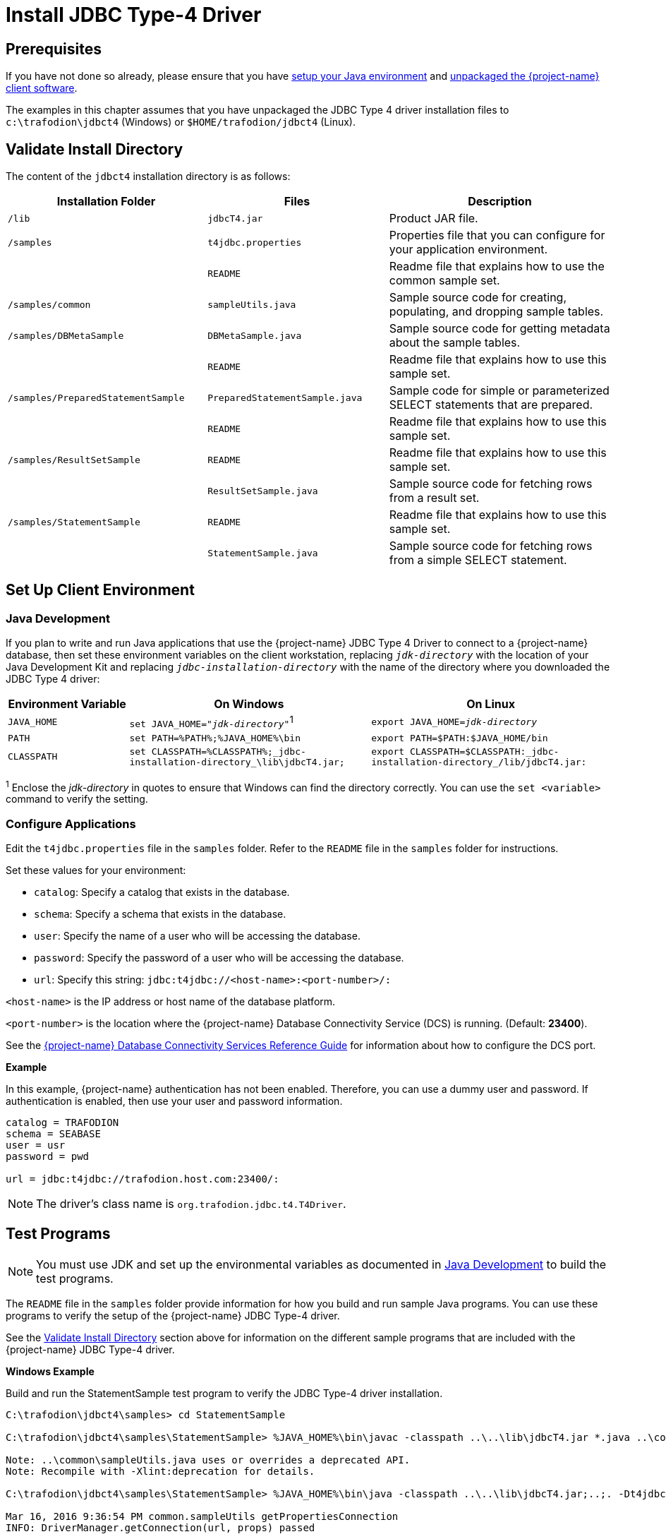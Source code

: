 ////
/**
 *@@@ START COPYRIGHT @@@
 * Licensed to the Apache Software Foundation (ASF) under one
 * or more contributor license agreements.  See the NOTICE file
 * distributed with this work for additional information
 * regarding copyright ownership.  The ASF licenses this file
 * to you under the Apache License, Version 2.0 (the
 * "License"); you may not use this file except in compliance
 * with the License.  You may obtain a copy of the License at
 *
 *     http://www.apache.org/licenses/LICENSE-2.0
 *
 * Unless required by applicable law or agreed to in writing, software
 * distributed under the License is distributed on an "AS IS" BASIS,
 * WITHOUT WARRANTIES OR CONDITIONS OF ANY KIND, either express or implied.
 * See the License for the specific language governing permissions and
 * limitations under the License.
 * @@@ END COPYRIGHT @@@
 * 
////

[[jdbct4]]
= Install JDBC Type-4 Driver

== Prerequisites

If you have not done so already, please ensure that you have <<java-setup, setup your Java environment>>
and <<download-software, unpackaged the {project-name} client software>>.

The examples in this chapter assumes that you have unpackaged the JDBC Type 4 driver installation files
to `c:\trafodion\jdbct4` (Windows) or `$HOME/trafodion/jdbct4` (Linux).

[[jdbct4-validate-install]]
== Validate Install Directory

The content of the `jdbct4` installation directory is as follows:

[cols="33%,30%,37%",options="header"]
|===
| Installation Folder                  | Files                          | Description
| `/lib`                               | `jdbcT4.jar`                   | Product JAR file.
| `/samples`                           | `t4jdbc.properties`            | Properties file that you can configure for your application environment.
|                                      | `README`                       | Readme file that explains how to use the common sample set.
| `/samples/common`                    | `sampleUtils.java`             | Sample source code for creating, populating, and dropping sample tables.
| `/samples/DBMetaSample`              | `DBMetaSample.java`            | Sample source code for getting metadata about the sample tables.
|                                      | `README`                       | Readme file that explains how to use this sample set.
| `/samples/PreparedStatementSample`   | `PreparedStatementSample.java` | Sample code for simple or parameterized SELECT statements that are prepared.
|                                      | `README`                       | Readme file that explains how to use this sample set.
| `/samples/ResultSetSample`           | `README`                       | Readme file that explains how to use this sample set.
|                                      | `ResultSetSample.java`         | Sample source code for fetching rows from a result set.
| `/samples/StatementSample`           | `README`                       | Readme file that explains how to use this sample set.
|                                      | `StatementSample.java`         | Sample source code for fetching rows from a simple SELECT statement.
|===

<<<
[[jdbct4-setup-env]]
== Set Up Client Environment

[[jdbct4-java-development]]
=== Java Development

If you plan to write and run Java applications that use the {project-name} JDBC Type 4 Driver to connect to a {project-name} database, then set these
environment variables on the client workstation, replacing `_jdk-directory_` with the location of your Java Development Kit and
replacing `_jdbc-installation-directory_` with the name of the directory where you downloaded the JDBC Type 4 driver:

[cols="20%,40%,40%",options="header"]
|===
| Environment Variable   | On Windows                                                                | On Linux
| `JAVA_HOME`            | `set JAVA_HOME="_jdk-directory_"`^1^                                      | `export JAVA_HOME=_jdk-directory_`
| `PATH`                 | `set PATH=%PATH%;%JAVA_HOME%\bin`                                         | `export PATH=$PATH:$JAVA_HOME/bin`
| `CLASSPATH`            | `set CLASSPATH=%CLASSPATH%;_jdbc-installation-directory_\lib\jdbcT4.jar;` | `export CLASSPATH=$CLASSPATH:_jdbc-installation-directory_/lib/jdbcT4.jar:`
|===

^1^ Enclose the _jdk-directory_ in quotes to ensure that Windows can find the directory correctly. You can use the `set <variable>` command to verify the setting.

<<<
=== Configure Applications

Edit the `t4jdbc.properties` file in the `samples` folder. Refer to the `README` file in the `samples` folder for instructions.

Set these values for your environment:

* `catalog`: Specify a catalog that exists in the database.
* `schema`: Specify a schema that exists in the database.
* `user`: Specify the name of a user who will be accessing the database.
* `password`: Specify the password of a user who will be accessing the database.
* `url`: Specify this string: `jdbc:t4jdbc://<host-name>:<port-number>/:`

`<host-name>` is the IP address or host name of the database platform.

`<port-number>` is the location where the 
{project-name} Database Connectivity Service (DCS) is running. (Default: *23400*).

See the http://trafodion.apache.org/docs/dcs_reference/index.html[{project-name} Database Connectivity Services Reference Guide]
for information about how to configure the DCS port.

*Example*

In this example, {project-name} authentication has not been enabled. Therefore, you can use a dummy
user and password. If authentication is enabled, then use your user and password information.

```
catalog = TRAFODION
schema = SEABASE
user = usr
password = pwd

url = jdbc:t4jdbc://trafodion.host.com:23400/:
```

NOTE: The driver’s class name is `org.trafodion.jdbc.t4.T4Driver`.

<<<
[[jdbct4-test-programs]]
== Test Programs

NOTE: You must use JDK and set up the environmental variables as documented in
<<jdbct4-java-development, Java Development>> to build the test programs.

The `README` file in the `samples` folder provide information for how you build and run sample Java programs.
You can use these programs to verify the setup of the {project-name} JDBC Type-4 driver.

See the <<jdbct4-validate-install, Validate Install Directory>> section above for information on the different
sample programs that are included with the {project-name} JDBC Type-4 driver.

*Windows Example*

Build and run the StatementSample test program to verify the JDBC Type-4 driver installation.

```
C:\trafodion\jdbct4\samples> cd StatementSample

C:\trafodion\jdbct4\samples\StatementSample> %JAVA_HOME%\bin\javac -classpath ..\..\lib\jdbcT4.jar *.java ..\common\*.java

Note: ..\common\sampleUtils.java uses or overrides a deprecated API.
Note: Recompile with -Xlint:deprecation for details.

C:\trafodion\jdbct4\samples\StatementSample> %JAVA_HOME%\bin\java -classpath ..\..\lib\jdbcT4.jar;..;. -Dt4jdbc.properties=..\t4jdbc.properties StatementSample

Mar 16, 2016 9:36:54 PM common.sampleUtils getPropertiesConnection
INFO: DriverManager.getConnection(url, props) passed

Inserting TimeStamp

Simple Select

Printing ResultSetMetaData ...
No. of Columns 12
Column 1 Data Type: CHAR Name: C1
Column 2 Data Type: SMALLINT Name: C2
Column 3 Data Type: INTEGER Name: C3
Column 4 Data Type: BIGINT Name: C4
Column 5 Data Type: VARCHAR Name: C5
Column 6 Data Type: NUMERIC Name: C6
Column 7 Data Type: DECIMAL Name: C7
Column 8 Data Type: DATE Name: C8
Column 9 Data Type: TIME Name: C9
Column 10 Data Type: TIMESTAMP Name: C10
Column 11 Data Type: REAL Name: C11
Column 12 Data Type: DOUBLE PRECISION Name: C12

Fetching rows...

Printing Row 1 using getString(), getObject()
Column 1 - Row1                ,Row1
Column 2 - 100,100
Column 3 - 12345678,12345678
Column 4 - 123456789012,123456789012
Column 5 - Selva,Selva
Column 6 - 100.12,100.12
Column 7 - 100.12,100.12
Column 8 - 2000-05-06,2000-05-06
Column 9 - 10:11:12,10:11:12
Column 10 - 2000-05-06 10:11:12.000000,2000-05-06 10:11:12.0
Column 11 - 100.12,100.12
Column 12 - 100.12,100.12

Printing Row 2 using getString(), getObject()
Column 1 - Row2                ,Row2
Column 2 - -100,-100
Column 3 - -12345678,-12345678
Column 4 - -123456789012,-123456789012
Column 5 - Selva,Selva
Column 6 - -100.12,-100.12
Column 7 - -100.12,-100.12
Column 8 - 2000-05-16,2000-05-16
Column 9 - 10:11:12,10:11:12
Column 10 - 2000-05-06 10:11:12.000000,2000-05-06 10:11:12.0
Column 11 - -100.12,-100.12
Column 12 - -100.12,-100.12

Printing Row 3 using getString(), getObject()
Column 1 - TimeStamp           ,TimeStamp
Column 2 - -100,-100
Column 3 - -12345678,-12345678
Column 4 - -123456789012,-123456789012
Column 5 - Selva,Selva
Column 6 - -100.12,-100.12
Column 7 - -100.12,-100.12
Column 8 - 2016-03-16,2016-03-16
Column 9 - 21:37:03,21:37:03
Column 10 - 2016-03-16 21:37:03.053,2016-03-16 21:37:03.053
Column 11 - -100.12,-100.12
Column 12 - -100.12,-100.12

End of Data

C:\trafodion\jdbct4\samples\StatementSample>
```

<<<
*Linux Example*

Build and run the StatementSample test program to verify the JDBC Type-4 driver installation.

```
$ cd $HOME/trafodion/jdbct4/samples/StatementSample

$ $JAVA_HOME/bin/javac -classpath ../../lib/jdbcT4.jar *.java ../common/*.java

Note: ..\common\sampleUtils.java uses or overrides a deprecated API.
Note: Recompile with -Xlint:deprecation for details.

$ $JAVA_HOME/bin/java -classpath ../../lib/jdbcT4.jar:..:. -Dt4jdbc.properties=../t4jdbc.properties StatementSample

Mar 16, 2016 9:36:54 PM common.sampleUtils getPropertiesConnection
INFO: DriverManager.getConnection(url, props) passed

Inserting TimeStamp

Simple Select

Printing ResultSetMetaData ...
No. of Columns 12
Column 1 Data Type: CHAR Name: C1
Column 2 Data Type: SMALLINT Name: C2
Column 3 Data Type: INTEGER Name: C3
Column 4 Data Type: BIGINT Name: C4
Column 5 Data Type: VARCHAR Name: C5
Column 6 Data Type: NUMERIC Name: C6
Column 7 Data Type: DECIMAL Name: C7
Column 8 Data Type: DATE Name: C8
Column 9 Data Type: TIME Name: C9
Column 10 Data Type: TIMESTAMP Name: C10
Column 11 Data Type: REAL Name: C11
Column 12 Data Type: DOUBLE PRECISION Name: C12

Fetching rows...

Printing Row 1 using getString(), getObject()
Column 1 - Row1                ,Row1
Column 2 - 100,100
Column 3 - 12345678,12345678
Column 4 - 123456789012,123456789012
Column 5 - Selva,Selva
Column 6 - 100.12,100.12
Column 7 - 100.12,100.12
Column 8 - 2000-05-06,2000-05-06
Column 9 - 10:11:12,10:11:12
Column 10 - 2000-05-06 10:11:12.000000,2000-05-06 10:11:12.0
Column 11 - 100.12,100.12
Column 12 - 100.12,100.12

Printing Row 2 using getString(), getObject()
Column 1 - Row2                ,Row2
Column 2 - -100,-100
Column 3 - -12345678,-12345678
Column 4 - -123456789012,-123456789012
Column 5 - Selva,Selva
Column 6 - -100.12,-100.12
Column 7 - -100.12,-100.12
Column 8 - 2000-05-16,2000-05-16
Column 9 - 10:11:12,10:11:12
Column 10 - 2000-05-06 10:11:12.000000,2000-05-06 10:11:12.0
Column 11 - -100.12,-100.12
Column 12 - -100.12,-100.12

Printing Row 3 using getString(), getObject()
Column 1 - TimeStamp           ,TimeStamp
Column 2 - -100,-100
Column 3 - -12345678,-12345678
Column 4 - -123456789012,-123456789012
Column 5 - Selva,Selva
Column 6 - -100.12,-100.12
Column 7 - -100.12,-100.12
Column 8 - 2016-03-16,2016-03-16
Column 9 - 21:37:03,21:37:03
Column 10 - 2016-03-16 21:37:03.053,2016-03-16 21:37:03.053
Column 11 - -100.12,-100.12
Column 12 - -100.12,-100.12

End of Data

$
```

<<<
== Uninstall JDBC Type-4 Driver
Run one of these sets of commands to remove the {project-name} JDBC Type 4 Driver:

* On Windows:
+
```
rmdir /s /q <jdbc-installation-directory>
```
+
*Example*
+
```
rmdir /s /q c:\trafodion\jdbct4
```

* On Linux:
+
```
rm -rf <jdbc-installation-directory>
```
+
*Example*
+
```
rm -rf $HOME/trafodion/jdbct4
```

NOTE: Remember to update/remove environmental variables if you've created them in th 
<<jdbct4-java-development, Java Development>>.



